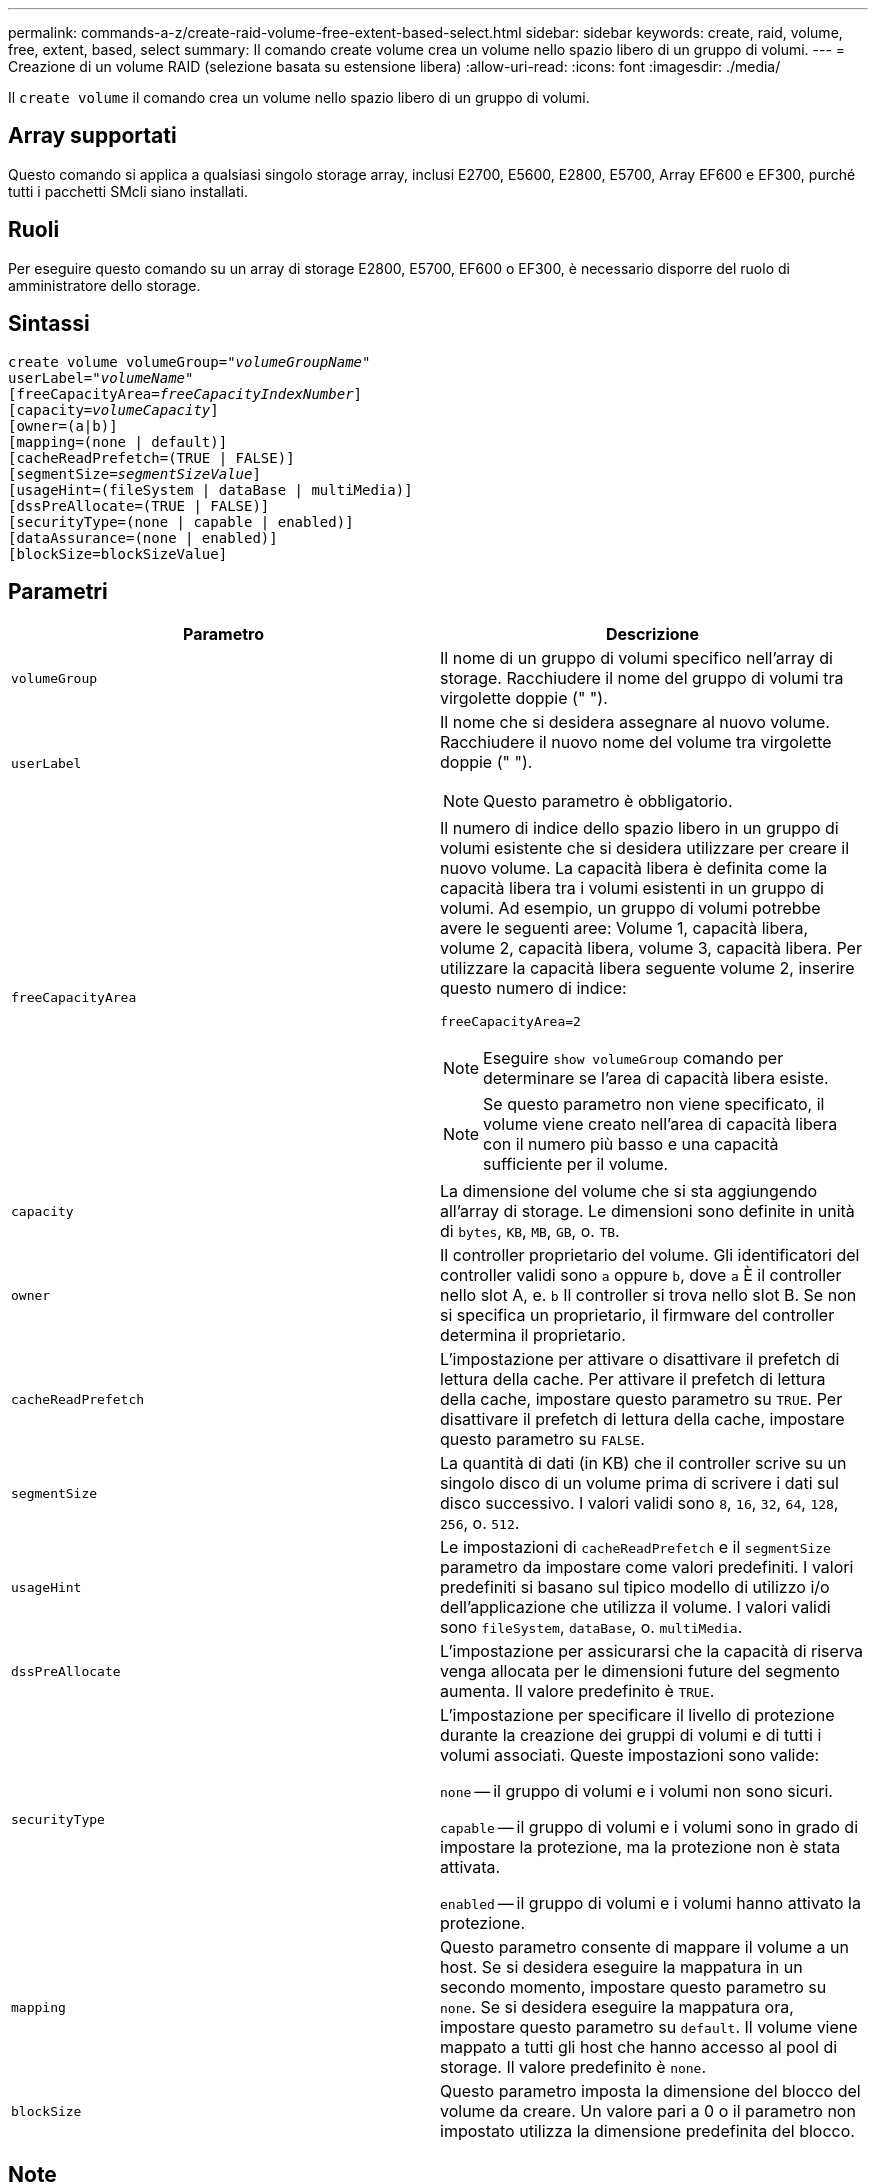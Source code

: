 ---
permalink: commands-a-z/create-raid-volume-free-extent-based-select.html 
sidebar: sidebar 
keywords: create, raid, volume, free, extent, based, select 
summary: Il comando create volume crea un volume nello spazio libero di un gruppo di volumi. 
---
= Creazione di un volume RAID (selezione basata su estensione libera)
:allow-uri-read: 
:icons: font
:imagesdir: ./media/


[role="lead"]
Il `create volume` il comando crea un volume nello spazio libero di un gruppo di volumi.



== Array supportati

Questo comando si applica a qualsiasi singolo storage array, inclusi E2700, E5600, E2800, E5700, Array EF600 e EF300, purché tutti i pacchetti SMcli siano installati.



== Ruoli

Per eseguire questo comando su un array di storage E2800, E5700, EF600 o EF300, è necessario disporre del ruolo di amministratore dello storage.



== Sintassi

[listing, subs="+macros"]
----
create volume volumeGroup=pass:quotes[_"volumeGroupName"_
userLabel="_volumeName"_]
[freeCapacityArea=pass:quotes[_freeCapacityIndexNumber_]]
[capacity=pass:quotes[_volumeCapacity_]]
[owner=(a|b)]
[mapping=(none | default)]
[cacheReadPrefetch=(TRUE | FALSE)]
[segmentSize=pass:quotes[_segmentSizeValue_]]
[usageHint=(fileSystem | dataBase | multiMedia)]
[dssPreAllocate=(TRUE | FALSE)]
[securityType=(none | capable | enabled)]
[dataAssurance=(none | enabled)]
[blockSize=blockSizeValue]
----


== Parametri

|===
| Parametro | Descrizione 


 a| 
`volumeGroup`
 a| 
Il nome di un gruppo di volumi specifico nell'array di storage. Racchiudere il nome del gruppo di volumi tra virgolette doppie (" ").



 a| 
`userLabel`
 a| 
Il nome che si desidera assegnare al nuovo volume. Racchiudere il nuovo nome del volume tra virgolette doppie (" ").

[NOTE]
====
Questo parametro è obbligatorio.

====


 a| 
`freeCapacityArea`
 a| 
Il numero di indice dello spazio libero in un gruppo di volumi esistente che si desidera utilizzare per creare il nuovo volume. La capacità libera è definita come la capacità libera tra i volumi esistenti in un gruppo di volumi. Ad esempio, un gruppo di volumi potrebbe avere le seguenti aree: Volume 1, capacità libera, volume 2, capacità libera, volume 3, capacità libera. Per utilizzare la capacità libera seguente volume 2, inserire questo numero di indice:

`freeCapacityArea=2`

[NOTE]
====
Eseguire `show volumeGroup` comando per determinare se l'area di capacità libera esiste.

====
[NOTE]
====
Se questo parametro non viene specificato, il volume viene creato nell'area di capacità libera con il numero più basso e una capacità sufficiente per il volume.

====


 a| 
`capacity`
 a| 
La dimensione del volume che si sta aggiungendo all'array di storage. Le dimensioni sono definite in unità di `bytes`, `KB`, `MB`, `GB`, o. `TB`.



 a| 
`owner`
 a| 
Il controller proprietario del volume. Gli identificatori del controller validi sono `a` oppure `b`, dove `a` È il controller nello slot A, e. `b` Il controller si trova nello slot B. Se non si specifica un proprietario, il firmware del controller determina il proprietario.



 a| 
`cacheReadPrefetch`
 a| 
L'impostazione per attivare o disattivare il prefetch di lettura della cache. Per attivare il prefetch di lettura della cache, impostare questo parametro su `TRUE`. Per disattivare il prefetch di lettura della cache, impostare questo parametro su `FALSE`.



 a| 
`segmentSize`
 a| 
La quantità di dati (in KB) che il controller scrive su un singolo disco di un volume prima di scrivere i dati sul disco successivo. I valori validi sono `8`, `16`, `32`, `64`, `128`, `256`, o. `512`.



 a| 
`usageHint`
 a| 
Le impostazioni di `cacheReadPrefetch` e il `segmentSize` parametro da impostare come valori predefiniti. I valori predefiniti si basano sul tipico modello di utilizzo i/o dell'applicazione che utilizza il volume. I valori validi sono `fileSystem`, `dataBase`, o. `multiMedia`.



 a| 
`dssPreAllocate`
 a| 
L'impostazione per assicurarsi che la capacità di riserva venga allocata per le dimensioni future del segmento aumenta. Il valore predefinito è `TRUE`.



 a| 
`securityType`
 a| 
L'impostazione per specificare il livello di protezione durante la creazione dei gruppi di volumi e di tutti i volumi associati. Queste impostazioni sono valide:

`none` -- il gruppo di volumi e i volumi non sono sicuri.

`capable` -- il gruppo di volumi e i volumi sono in grado di impostare la protezione, ma la protezione non è stata attivata.

`enabled` -- il gruppo di volumi e i volumi hanno attivato la protezione.



 a| 
`mapping`
 a| 
Questo parametro consente di mappare il volume a un host. Se si desidera eseguire la mappatura in un secondo momento, impostare questo parametro su `none`. Se si desidera eseguire la mappatura ora, impostare questo parametro su `default`. Il volume viene mappato a tutti gli host che hanno accesso al pool di storage. Il valore predefinito è `none`.



 a| 
`blockSize`
 a| 
Questo parametro imposta la dimensione del blocco del volume da creare. Un valore pari a 0 o il parametro non impostato utilizza la dimensione predefinita del blocco.

|===


== Note

È possibile utilizzare qualsiasi combinazione di caratteri alfanumerici, trattini e caratteri di sottolineatura per i nomi. I nomi possono avere un massimo di 30 caratteri.

Il `owner` parameter (parametro): definisce il controller proprietario del volume. La proprietà preferita del controller di un volume è il controller che attualmente possiede il gruppo di volumi.

Se non si specifica una capacità utilizzando `capacity` parametro, viene utilizzata tutta la capacità disponibile nell'area di capacità libera del gruppo di volumi. Se non si specificano le unità di capacità, `bytes` viene utilizzato come valore predefinito.



== Dimensione del segmento

Le dimensioni di un segmento determinano il numero di blocchi di dati che il controller scrive su un singolo disco di un volume prima di scrivere i dati sul disco successivo. Ogni blocco di dati memorizza 512 byte di dati. Un blocco di dati è l'unità di storage più piccola. La dimensione di un segmento determina il numero di blocchi di dati che contiene. Ad esempio, un segmento da 8 KB contiene 16 blocchi di dati. Un segmento da 64 KB contiene 128 blocchi di dati.

Quando si inserisce un valore per la dimensione del segmento, il valore viene controllato rispetto ai valori supportati forniti dal controller in fase di esecuzione. Se il valore immesso non è valido, il controller restituisce un elenco di valori validi. L'utilizzo di un singolo disco per una singola richiesta lascia disponibili altri dischi per supportare contemporaneamente altre richieste. Se il volume si trova in un ambiente in cui un singolo utente sta trasferendo grandi unità di dati (ad esempio, contenuti multimediali), le prestazioni vengono massimizzate quando una singola richiesta di trasferimento dati viene servita con una singola stripe di dati. (Una stripe di dati è la dimensione del segmento moltiplicata per il numero di dischi nel gruppo di volumi utilizzati per i trasferimenti di dati). In questo caso, vengono utilizzati più dischi per la stessa richiesta, ma a ciascun disco viene effettuato l'accesso una sola volta.

Per ottenere performance ottimali in un ambiente di storage di file system o database multiutente, impostare le dimensioni del segmento in modo da ridurre al minimo il numero di dischi necessari per soddisfare una richiesta di trasferimento dei dati.



== Suggerimento per l'utilizzo

[NOTE]
====
Non è necessario inserire un valore per `cacheReadPrefetch` o il `segmentSize` parametro. Se non si inserisce un valore, il firmware del controller utilizza `usageHint` parametro con `fileSystem` come valore predefinito. Immissione di un valore per `usageHint` e un valore per `cacheReadPrefetch` o un valore per `segmentSize` il parametro non causa alcun errore. Il valore immesso per `cacheReadPrefetch` o il `segmentSize` il parametro ha la priorità sul valore di `usageHint` parametro. Le impostazioni relative alle dimensioni dei segmenti e al prefetch di lettura della cache per i vari suggerimenti di utilizzo sono illustrate nella tabella seguente:

====
|===
| Suggerimento per l'utilizzo | Impostazione delle dimensioni dei segmenti | Impostazione del prefetch di lettura della cache dinamica 


 a| 
File system
 a| 
128 KB
 a| 
Attivato



 a| 
Database
 a| 
128 KB
 a| 
Attivato



 a| 
Multimediale
 a| 
256 KB
 a| 
Attivato

|===


== Prefetch di lettura della cache

Il prefetch di lettura della cache consente al controller di copiare ulteriori blocchi di dati nella cache, mentre il controller legge e copia i blocchi di dati richiesti dall'host dal disco nella cache. Questa azione aumenta la possibilità che una richiesta futura di dati possa essere soddisfatta dalla cache. Il prefetch di lettura della cache è importante per le applicazioni multimediali che utilizzano trasferimenti di dati sequenziali. Valori validi per `cacheReadPrefetch` i parametri sono `TRUE` oppure `FALSE`. L'impostazione predefinita è `TRUE`.



== Tipo di sicurezza

Utilizzare `securityType` parametro per specificare le impostazioni di sicurezza per lo storage array.

Prima di poter impostare `securityType` parametro a. `enabled`, è necessario creare una chiave di sicurezza dello storage array. Utilizzare `create storageArray securityKey` comando per creare una chiave di sicurezza dello storage array. Questi comandi sono correlati alla chiave di sicurezza:

* `create storageArray securityKey`
* `export storageArray securityKey`
* `import storageArray securityKey`
* `set storageArray securityKey`
* `enable volumeGroup [volumeGroupName] security`
* `enable diskPool [diskPoolName] security`




== Livello minimo del firmware

7.10 aggiunge `dssPreAllocate` parametro.

7.50 aggiunge `securityType` parametro.

7.75 aggiunge `dataAssurance` parametro.

11.70 aggiunge `blockSize` parametro.
